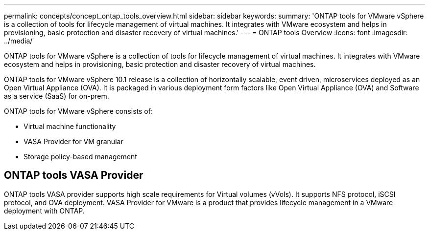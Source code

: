 ---
permalink: concepts/concept_ontap_tools_overview.html
sidebar: sidebar
keywords:
summary: 'ONTAP tools for VMware vSphere is a collection of tools for lifecycle management of virtual machines. It integrates with VMware ecosystem and helps in provisioning, basic protection and disaster recovery of virtual machines.'
---
= ONTAP tools Overview
:icons: font
:imagesdir: ../media/

[.lead]
ONTAP tools for VMware vSphere is a collection of tools for lifecycle management of virtual machines. It integrates with VMware ecosystem and helps in provisioning, basic protection and disaster recovery of virtual machines.

ONTAP tools for VMware vSphere 10.1 release is a collection of horizontally scalable, event driven,
microservices deployed as an Open Virtual Appliance (OVA). It is packaged in various deployment form factors like Open Virtual Appliance (OVA) and Software as a service (SaaS) for on-prem.

ONTAP tools for VMware vSphere consists of:

* Virtual machine functionality
* VASA Provider for VM granular
* Storage policy-based management

== ONTAP tools VASA Provider

ONTAP tools VASA provider supports high scale requirements for Virtual volumes (vVols). It supports NFS protocol, iSCSI protocol, and OVA deployment.
VASA Provider for VMware is a product that provides lifecycle management in a VMware deployment with ONTAP.
